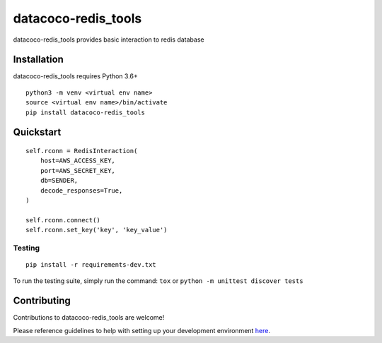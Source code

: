 datacoco-redis_tools
=======================

.. image:: https://img.shields.io/pypi/v/datacoco-redis_tools.svg
   :target: https://pypi.python.org/pypi/datacoco-redis_tools
   :alt: Pypi Version
.. image:: https://travis-ci.org/readthedocs/datacoco-redis_tools.svg?branch=master
   :target: https://travis-ci.org/readthedocs/datacoco-redis_tools
   :alt: Build Status
.. image:: https://readthedocs.org/projects/sphinx-rtd-theme/badge/?version=latest
  :target: http://sphinx-rtd-theme.readthedocs.io/en/latest/?badge=latest
  :alt: Documentation Status

datacoco-redis_tools provides basic interaction to redis database

Installation
------------

datacoco-redis_tools requires Python 3.6+

::

    python3 -m venv <virtual env name>
    source <virtual env name>/bin/activate
    pip install datacoco-redis_tools


Quickstart
----------

::

    self.rconn = RedisInteraction(
        host=AWS_ACCESS_KEY,
        port=AWS_SECRET_KEY,
        db=SENDER,
        decode_responses=True,
    )

    self.rconn.connect()
    self.rconn.set_key('key', 'key_value')


Testing
~~~~~~~

::

    pip install -r requirements-dev.txt

To run the testing suite, simply run the command: ``tox`` or ``python -m unittest discover tests``


Contributing
------------

Contributions to datacoco-redis\_tools are welcome!

Please reference guidelines to help with setting up your development
environment
`here <https://github.com/equinoxfitness/datacoco-redis_tools/blob/master/CONTRIBUTING.rst>`__.